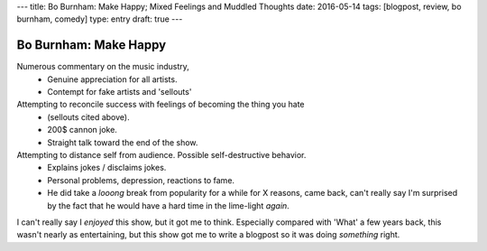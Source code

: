 ---
title: Bo Burnham: Make Happy; Mixed Feelings and Muddled Thoughts
date: 2016-05-14
tags: [blogpost, review, bo burnham, comedy]
type: entry
draft: true
---

Bo Burnham: Make Happy
======================

Numerous commentary on the music industry,
  - Genuine appreciation for all artists.
  - Contempt for fake artists and 'sellouts'

Attempting to reconcile success with feelings of becoming the thing you hate
   - (sellouts cited above).
   - 200$ cannon joke.
   - Straight talk toward the end of the show.

Attempting to distance self from audience. Possible self-destructive behavior.
    - Explains jokes / disclaims jokes.
    - Personal problems, depression, reactions to fame.
    - He did take a *looong* break from popularity for a while for X reasons,
      came back, can't really say I'm surprised by the fact that he would have
      a hard time in the lime-light *again*.

I can't really say I *enjoyed* this show, but it got me to think. Especially
compared with 'What' a few years back, this wasn't nearly as entertaining, but
this show got me to write a blogpost so it was doing *something* right.
